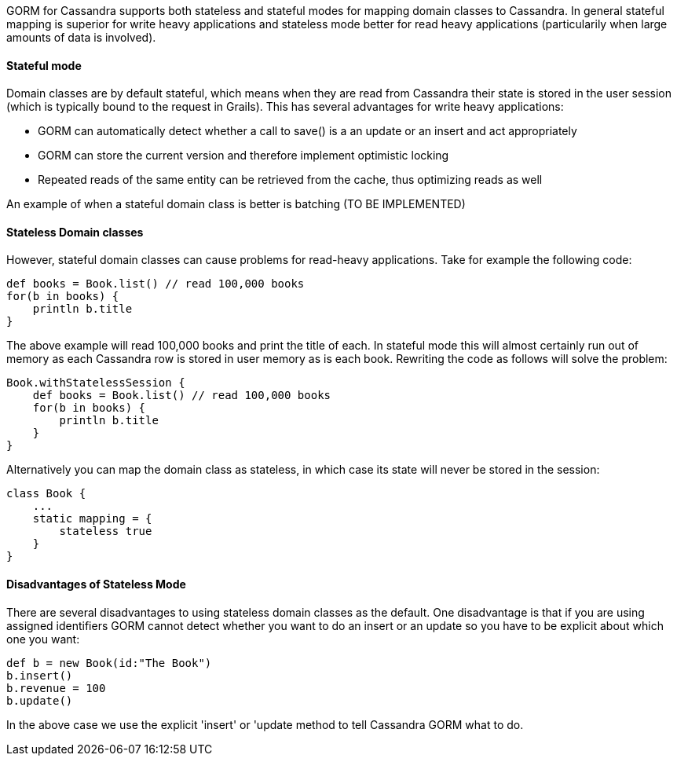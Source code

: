 GORM for Cassandra supports both stateless and stateful modes for mapping domain classes to Cassandra. In general stateful mapping is superior for write heavy applications and stateless mode better for read heavy applications (particularily when large amounts of data is involved).


==== Stateful mode


Domain classes are by default stateful, which means when they are read from Cassandra their state is stored in the user session (which is typically bound to the request in Grails). This has several advantages for write heavy applications:

* GORM can automatically detect whether a call to save() is a an update or an insert and act appropriately
* GORM can store the current version and therefore implement optimistic locking
* Repeated reads of the same entity can be retrieved from the cache, thus optimizing reads as well

An example of when a stateful domain class is better is batching (TO BE IMPLEMENTED)


==== Stateless Domain classes


However, stateful domain classes can cause problems for read-heavy applications. Take for example the following code:

[source,groovy]
----
def books = Book.list() // read 100,000 books
for(b in books) {
    println b.title
}
----

The above example will read 100,000 books and print the title of each. In stateful mode this will almost certainly run out of memory as each Cassandra row is stored in user memory as is each book. Rewriting the code as follows will solve the problem:

[source,groovy]
----
Book.withStatelessSession {
    def books = Book.list() // read 100,000 books
    for(b in books) {
        println b.title
    }    
}
----

Alternatively you can map the domain class as stateless, in which case its state will never be stored in the session:

[source,groovy]
----
class Book {
    ...
    static mapping = {
        stateless true
    }
}
----


==== Disadvantages of Stateless Mode


There are several disadvantages to using stateless domain classes as the default. One disadvantage is that if you are using assigned identifiers GORM cannot detect whether you want to do an insert or an update so you have to be explicit about which one you want:

[source,groovy]
----
def b = new Book(id:"The Book")
b.insert()
b.revenue = 100
b.update()
----

In the above case we use the explicit 'insert' or 'update method to tell Cassandra GORM what to do.